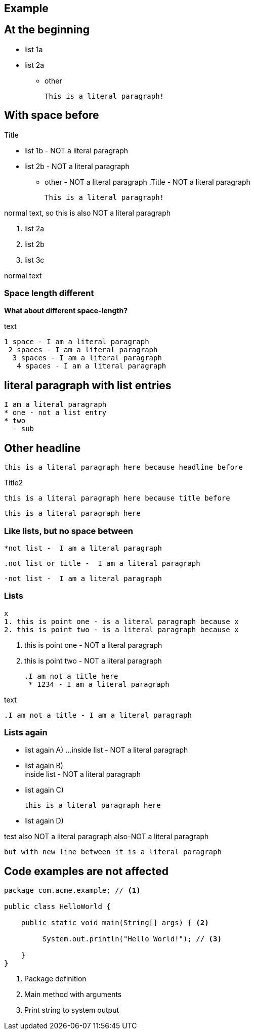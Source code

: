 == Example

== At the beginning
* list 1a
* list 2a
- other

  This is a literal paragraph!

.Title

== With space before
 * list 1b - NOT a literal paragraph
 * list 2b  - NOT a literal paragraph
  - other  - NOT a literal paragraph
  .Title  - NOT a literal paragraph
  
  This is a literal paragraph!
  
normal text, so
  this is also NOT a literal paragraph
  
 . list 2a
 . list 2b
 . list 3c  
 
normal text
  
=== Space length different
*What about different space-length?*

text

 1 space - I am a literal paragraph
  2 spaces - I am a literal paragraph
   3 spaces - I am a literal paragraph
    4 spaces - I am a literal paragraph
    
== literal paragraph with list entries
  I am a literal paragraph
  * one - not a list entry
  * two
    - sub
  
  
== Other headline
  this is a literal paragraph here because headline before
  
.Title2
   this is a literal paragraph here because title before
 
****
   this is a literal paragraph here
****

=== Like lists, but no space between

 *not list -  I am a literal paragraph
 
 .not list or title -  I am a literal paragraph  

 -not list -  I am a literal paragraph
 
=== Lists
   x
   1. this is point one - is a literal paragraph because x
   2. this is point two - is a literal paragraph because x
   
   1. this is point one - NOT a literal paragraph
   2. this is point two - NOT a literal paragraph
   
  .I am not a title here
   * 1234 - I am a literal paragraph

text

  .I am not a title - I am a literal paragraph

=== Lists again
 

* list again A) ...
  inside list - NOT a literal paragraph

* list again B) +
  inside list - NOT a literal paragraph
    
* list again C)

  this is a literal paragraph here
 
* list again D)

test 
  also NOT a literal paragraph
  also-NOT a literal paragraph
  
  but with new line between it is a literal paragraph

== Code examples are not affected 
[source,java]
----
package com.acme.example; // <1>

public class HelloWorld {

    public static void main(String[] args) { <2>

         System.out.println("Hello World!"); // <3>

    }
}
----
<1> Package definition
<2> Main method with arguments
<3> Print string to system output